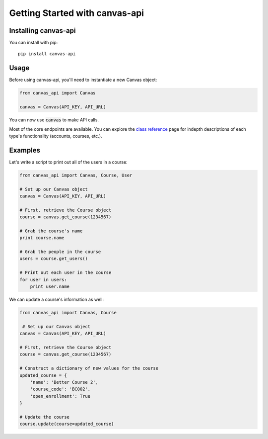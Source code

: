 Getting Started with canvas-api
===============================

Installing canvas-api
---------------------

You can install with pip::

    pip install canvas-api

Usage
-----

Before using canvas-api, you'll need to instantiate a new Canvas object:

.. code:: python
    
    from canvas_api import Canvas

    canvas = Canvas(API_KEY, API_URL)

You can now use :code:`canvas` to make API calls.

Most of the core endpoints are available. You can explore the `class reference <class-reference.html>`_ page
for indepth descriptions of each type's functionality (accounts, courses, etc.). 

Examples
--------

Let's write a script to print out all of the users in a course:

.. code:: python

    from canvas_api import Canvas, Course, User

    # Set up our Canvas object
    canvas = Canvas(API_KEY, API_URL)

    # First, retrieve the Course object
    course = canvas.get_course(1234567)

    # Grab the course's name
    print course.name

    # Grab the people in the course
    users = course.get_users()

    # Print out each user in the course
    for user in users:
        print user.name

We can update a course's information as well:

.. code:: python

    from canvas_api import Canvas, Course

     # Set up our Canvas object
    canvas = Canvas(API_KEY, API_URL)

    # First, retrieve the Course object
    course = canvas.get_course(1234567)

    # Construct a dictionary of new values for the course
    updated_course = {
        'name': 'Better Course 2',
        'course_code': 'BC002',
        'open_enrollment': True
    }

    # Update the course
    course.update(course=updated_course)

